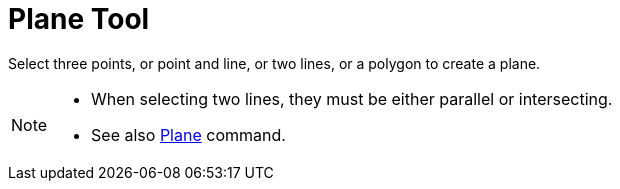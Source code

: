 = Plane Tool
:page-en: tools/Plane
ifdef::env-github[:imagesdir: /en/modules/ROOT/assets/images]

Select three points, or point and line, or two lines, or a polygon to create a plane.

[NOTE]
====

* When selecting two lines, they must be either parallel or intersecting.
* See also xref:/commands/Plane.adoc[Plane] command.

====
